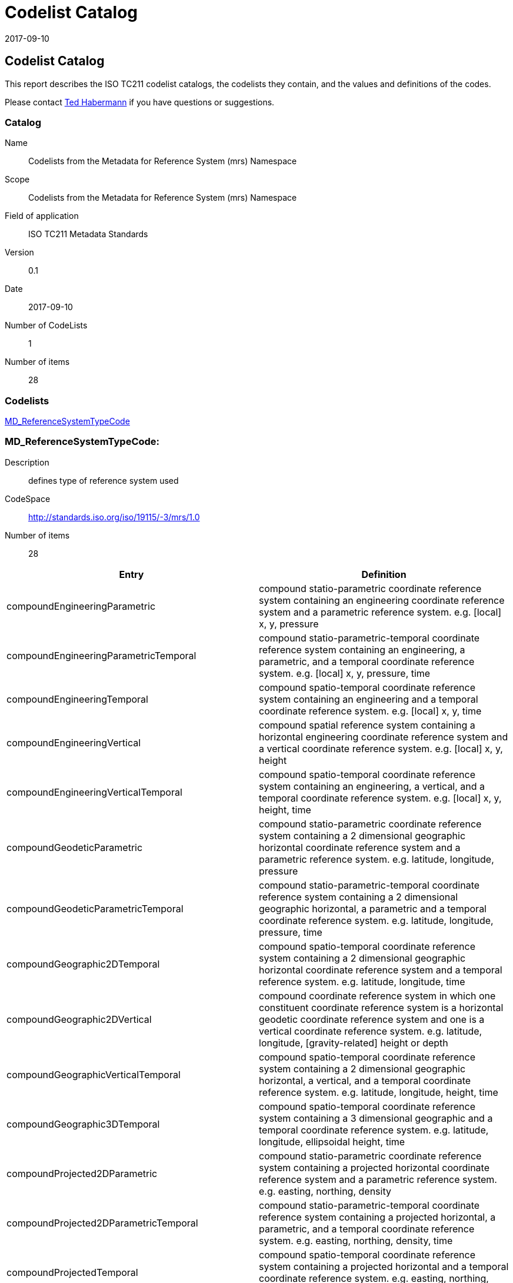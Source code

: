 ﻿= Codelist Catalog
:edition: 0.1
:revdate: 2017-09-10

== Codelist Catalog

This report describes the ISO TC211 codelist catalogs, the codelists they contain,
and the values and definitions of the codes.

Please contact mailto:rehabermann@me.com[Ted Habermann] if you have questions or
suggestions.

=== Catalog

Name:: Codelists from the Metadata for Reference System (mrs) Namespace
Scope:: Codelists from the Metadata for Reference System (mrs) Namespace
Field of application:: ISO TC211 Metadata Standards
Version:: 0.1
Date:: 2017-09-10
Number of CodeLists:: 1
Number of items:: 28

=== Codelists

link:MD_ReferenceSystemTypeCode[]

=== MD_ReferenceSystemTypeCode:

Description:: defines type of reference system used
CodeSpace:: http://standards.iso.org/iso/19115/-3/mrs/1.0
Number of items:: 28

[%unnumbered]
[options=header,cols=2]
|===
| Entry | Definition

| compoundEngineeringParametric | compound statio-parametric coordinate reference
system containing an engineering coordinate reference system and a parametric
reference system. e.g. [local] x, y, pressure
| compoundEngineeringParametricTemporal | compound statio-parametric-temporal
coordinate reference system containing an engineering, a parametric, and a temporal
coordinate reference system. e.g. [local] x, y, pressure, time
| compoundEngineeringTemporal | compound spatio-temporal coordinate reference system
containing an engineering and a temporal coordinate reference system. e.g. [local] x,
y, time
| compoundEngineeringVertical | compound spatial reference system containing a
horizontal engineering coordinate reference system and a vertical coordinate
reference system. e.g. [local] x, y, height
| compoundEngineeringVerticalTemporal | compound spatio-temporal coordinate reference
system containing an engineering, a vertical, and a temporal coordinate reference
system. e.g. [local] x, y, height, time
| compoundGeodeticParametric | compound statio-parametric coordinate reference system
containing a 2 dimensional geographic horizontal coordinate reference system and a
parametric reference system. e.g. latitude, longitude, pressure
| compoundGeodeticParametricTemporal | compound statio-parametric-temporal coordinate
reference system containing a 2 dimensional geographic horizontal, a parametric and a
temporal coordinate reference system. e.g. latitude, longitude, pressure, time
| compoundGeographic2DTemporal | compound spatio-temporal coordinate reference system
containing a 2 dimensional geographic horizontal coordinate reference system and a
temporal reference system. e.g. latitude, longitude, time
| compoundGeographic2DVertical | compound coordinate reference system in which one
constituent coordinate reference system is a horizontal geodetic coordinate reference
system and one is a vertical coordinate reference system. e.g. latitude, longitude,
[gravity-related] height or depth
| compoundGeographicVerticalTemporal | compound spatio-temporal coordinate reference
system containing a 2 dimensional geographic horizontal, a vertical, and a temporal
coordinate reference system. e.g. latitude, longitude, height, time
| compoundGeographic3DTemporal | compound spatio-temporal coordinate reference system
containing a 3 dimensional geographic and a temporal coordinate reference system.
e.g. latitude, longitude, ellipsoidal height, time
| compoundProjected2DParametric | compound statio-parametric coordinate reference
system containing a projected horizontal coordinate reference system and a parametric
reference system. e.g. easting, northing, density
| compoundProjected2DParametricTemporal | compound statio-parametric-temporal
coordinate reference system containing a projected horizontal, a parametric, and a
temporal coordinate reference system. e.g. easting, northing, density, time
| compoundProjectedTemporal | compound spatio-temporal coordinate reference system
containing a projected horizontal and a temporal coordinate reference system. e.g.
easting, northing, time
| compoundProjectedVertical | compound spatial reference system containing a
horizontal projected coordinate reference system and a vertical coordinate reference
system. e.g. easting, northing, [gravity-related] height or depth
| compoundProjectedVerticalTemporal | compound spatio-temporal coordinate reference
system containing a projected horizontal, a vertical, and a temporal coordinate
reference system. e.g. easting, northing, height, time
| engineering | coordinate reference system based on an engineering datum (datum
describing the relationship of a coordinate system to a local reference). e.g.
[local] x,y
| engineeringDesign | engineering coordinate reference system in which the base
representation of a moving object is specified. e.g. [local] x,y
| engineeringImage | coordinate reference system based on an image datum (engineering
datum which defines the relationship of a coordinate system to an image). e.g. row,
column
| geodeticGeocentric | geodetic CRS having a Cartesian 3D coordinate system. e.g.
[geocentric] X,Y,Z
| geodeticGeographic2D | geodetic CRS having an ellipsoidal 2D coordinate system.
e.g. latitude, longitude
| geodeticGeographic3D | geodetic CRS having an ellipsoidal 3D coordinate system.
e.g. latitude, longitude, ellipsoidal height
| geographicIdentifier | spatial reference in the form of a label or code that
identifies a location. e.g. post code
| linear | set of Linear Referencing Methods and the policies, records and procedures
for implementing them. reference system that identifies a location by reference to a
segment of a linear geographic feature and distance along that segment from a given
point. e.g. x km along road
| parametric | coordinate reference system based on a parametric datum (datum
describing the relationship of a parametric coordinate system to an object). e.g.
pressure
| projected | coordinate reference system derived from a two-dimensional geodetic
coordinate reference system by applying a map projection. e.g. easting, northing
| temporal | reference system against which time is measured. e.g. time
| vertical | one-dimensional coordinate reference system based on a vertical datum
(datum describing the relation of gravity-related heights or depths to the Earth).
e.g. [gravity-related] height or depth
|===
